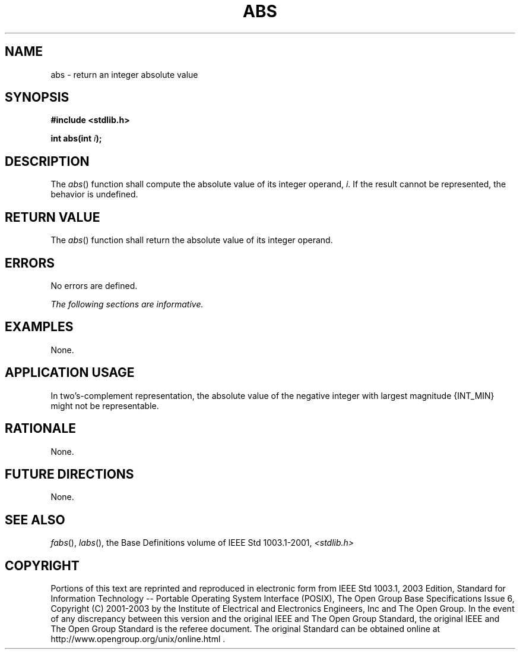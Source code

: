 .\" Copyright (c) 2001-2003 The Open Group, All Rights Reserved 
.TH "ABS" 3 2003 "IEEE/The Open Group" "POSIX Programmer's Manual"
.\" abs 
.SH NAME
abs \- return an integer absolute value
.SH SYNOPSIS
.LP
\fB#include <stdlib.h>
.br
.sp
int abs(int\fP \fIi\fP\fB);
.br
\fP
.SH DESCRIPTION
.LP
The \fIabs\fP() function shall compute the absolute value of its integer
operand, \fIi\fP. If the result cannot be
represented, the behavior is undefined.
.SH RETURN VALUE
.LP
The \fIabs\fP() function shall return the absolute value of its integer
operand.
.SH ERRORS
.LP
No errors are defined.
.LP
\fIThe following sections are informative.\fP
.SH EXAMPLES
.LP
None.
.SH APPLICATION USAGE
.LP
In two's-complement representation, the absolute value of the negative
integer with largest magnitude {INT_MIN} might not be
representable.
.SH RATIONALE
.LP
None.
.SH FUTURE DIRECTIONS
.LP
None.
.SH SEE ALSO
.LP
\fIfabs\fP(), \fIlabs\fP(), the Base Definitions volume of
IEEE\ Std\ 1003.1-2001, \fI<stdlib.h>\fP
.SH COPYRIGHT
Portions of this text are reprinted and reproduced in electronic form
from IEEE Std 1003.1, 2003 Edition, Standard for Information Technology
-- Portable Operating System Interface (POSIX), The Open Group Base
Specifications Issue 6, Copyright (C) 2001-2003 by the Institute of
Electrical and Electronics Engineers, Inc and The Open Group. In the
event of any discrepancy between this version and the original IEEE and
The Open Group Standard, the original IEEE and The Open Group Standard
is the referee document. The original Standard can be obtained online at
http://www.opengroup.org/unix/online.html .
